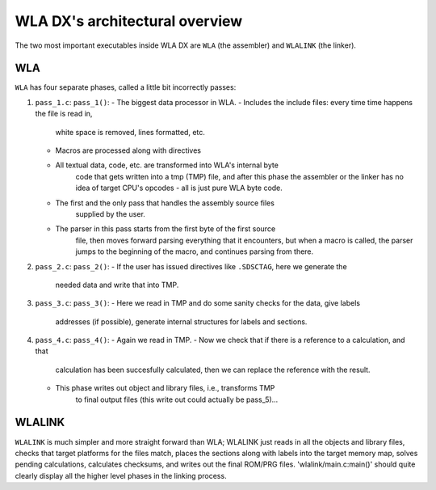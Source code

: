 WLA DX's architectural overview
===============================

The two most important executables inside WLA DX are ``WLA`` (the assembler)
and ``WLALINK`` (the linker).


WLA
---

``WLA`` has four separate phases, called a little bit incorrectly passes:

1. ``pass_1.c``: ``pass_1()``:
   - The biggest data processor in WLA.
   - Includes the include files: every time time happens the file is read in,
      white space is removed, lines formatted, etc.
   - Macros are processed along with directives
   - All textual data, code, etc. are transformed into WLA's internal byte
      code that gets written into a tmp (TMP) file, and after this phase
      the assembler or the linker has no idea of target CPU's opcodes - all is
      just pure WLA byte code.
   - The first and the only pass that handles the assembly source files
      supplied by the user.
   - The parser in this pass starts from the first byte of the first source
      file, then moves forward parsing everything that it encounters, but
      when a macro is called, the parser jumps to the beginning of the macro,
      and continues parsing from there.
2. ``pass_2.c``: ``pass_2()``:
   - If the user has issued directives like ``.SDSCTAG``, here we generate the
      needed data and write that into TMP.
3. ``pass_3.c``: ``pass_3()``:
   - Here we read in TMP and do some sanity checks for the data, give labels
      addresses (if possible), generate internal structures for labels and
      sections.
4. ``pass_4.c``: ``pass_4()``:
   - Again we read in TMP.
   - Now we check that if there is a reference to a calculation, and that
      calculation has been succesfully calculated, then we can replace the
      reference with the result.
   - This phase writes out object and library files, i.e., transforms TMP
      to final output files (this write out could actually be pass_5)...


WLALINK
-------

``WLALINK`` is much simpler and more straight forward than WLA; WLALINK just
reads in all the objects and library files, checks that target platforms for
the files match, places the sections along with labels into the target memory
map, solves pending calculations, calculates checksums, and writes out the
final ROM/PRG files. 'wlalink/main.c:main()' should quite clearly display
all the higher level phases in the linking process.